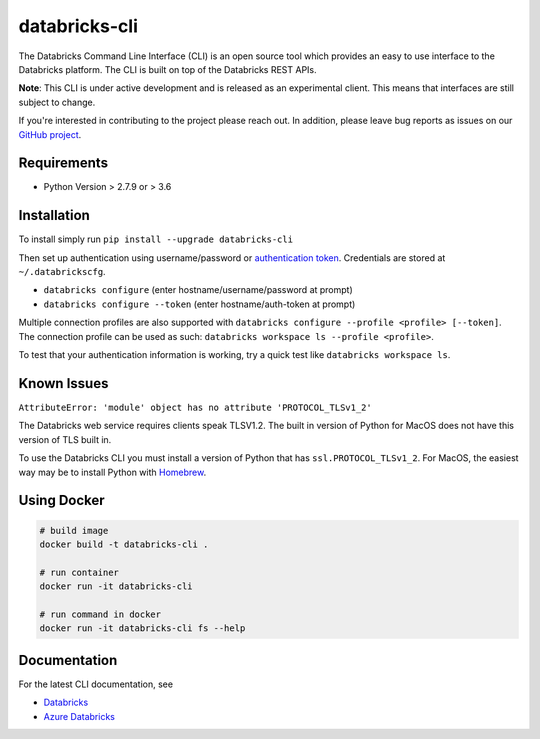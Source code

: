 databricks-cli
==============
.. image:: https://travis-ci.org/databricks/databricks-cli.svg?branch=master
   :target: https://travis-ci.org/databricks/databricks-cli
   :alt: Build Status

The Databricks Command Line Interface (CLI) is an open source tool which provides an easy to use interface to
the Databricks platform. The CLI is built on top of the Databricks REST APIs.

**Note**: This CLI is under active development and is released as an experimental client. This means that interfaces are still subject to change.

If you're interested in contributing to the project please reach out.
In addition, please leave bug reports as issues on our `GitHub project <https://github.com/databricks/databricks-cli>`_.

Requirements
------------

-  Python Version > 2.7.9 or > 3.6

Installation
---------------

To install simply run
``pip install --upgrade databricks-cli``

Then set up authentication using username/password or `authentication token <https://docs.databricks.com/api/latest/authentication.html#token-management>`_. Credentials are stored at ``~/.databrickscfg``.

- ``databricks configure`` (enter hostname/username/password at prompt)
- ``databricks configure --token`` (enter hostname/auth-token at prompt)

Multiple connection profiles are also supported with ``databricks configure --profile <profile> [--token]``.
The connection profile can be used as such: ``databricks workspace ls --profile <profile>``.

To test that your authentication information is working, try a quick test like ``databricks workspace ls``.

Known Issues
---------------
``AttributeError: 'module' object has no attribute 'PROTOCOL_TLSv1_2'``

The Databricks web service requires clients speak TLSV1.2. The built in
version of Python for MacOS does not have this version of TLS built in.

To use the Databricks CLI you must install a version of Python that has ``ssl.PROTOCOL_TLSv1_2``.
For MacOS, the easiest way may be to install Python with `Homebrew <https://brew.sh/>`_.

Using Docker
------------
.. code::

    # build image
    docker build -t databricks-cli .

    # run container
    docker run -it databricks-cli

    # run command in docker
    docker run -it databricks-cli fs --help
    
Documentation
-------------

For the latest CLI documentation, see

- `Databricks <https://docs.databricks.com/user-guide/dev-tools/databricks-cli.html>`_
- `Azure Databricks <https://docs.azuredatabricks.net/user-guide/dev-tools/databricks-cli.html>`_
